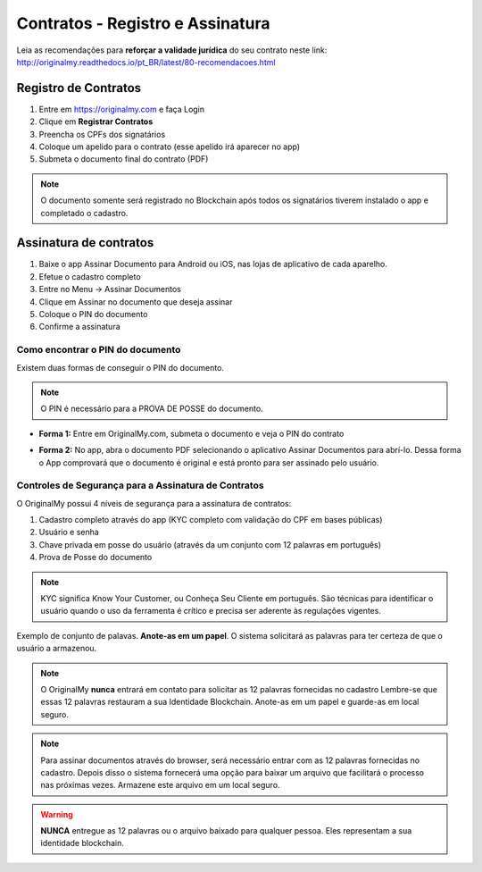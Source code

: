 Contratos - Registro e Assinatura
=========

Leia as recomendações para **reforçar a validade jurídica** do seu contrato neste link:                         http://originalmy.readthedocs.io/pt_BR/latest/80-recomendacoes.html

=====================
Registro de Contratos
=====================

1. Entre em https://originalmy.com e faça Login
2. Clique em **Registrar Contratos**
3. Preencha os CPFs dos signatários
4. Coloque um apelido para o contrato (esse apelido irá aparecer no app)
5. Submeta o documento final do contrato (PDF)

.. note:: O documento somente será registrado no Blockchain após todos os signatários tiverem instalado o app e completado o cadastro.

.. image:: images/registro_contrato.jpg
  :scale: 50%

=======================
Assinatura de contratos
=======================

1. Baixe o app Assinar Documento para Android ou iOS, nas lojas de aplicativo de cada aparelho.
2. Efetue o cadastro completo
3. Entre no Menu -> Assinar Documentos
4. Clique em Assinar no documento que deseja assinar
5. Coloque o PIN do documento
6. Confirme a assinatura

.. image:: images/assinar_contrato1.jpg
  :scale: 50%
.. image:: images/assinar_contrato2.jpg
  :scale: 50%

Como encontrar o PIN do documento
---------------------------------

Existem duas formas de conseguir o PIN do documento. 

.. note:: O PIN é necessário para a PROVA DE POSSE do documento.

* **Forma 1:**
  Entre em OriginalMy.com, submeta o documento e veja o PIN do contrato

.. image:: images/pin1.jpg
  :scale: 50%


* **Forma 2:**
  No app, abra o documento PDF selecionando o aplicativo Assinar Documentos para abrí-lo. 
  Dessa forma o App comprovará que o documento é original e está pronto para ser assinado pelo usuário. 

.. image:: images/pin2.jpg
  :scale: 50%

    
Controles de Segurança para a Assinatura de Contratos
-----------------------------------------------------

O OriginalMy possui 4 níveis de segurança para a assinatura de contratos:

1) Cadastro completo através do app (KYC completo com validação do CPF em bases públicas)

2) Usuário e senha

3) Chave privada em posse do usuário (através da um conjunto com 12 palavras em português)

4) Prova de Posse do documento

.. note:: KYC significa Know Your Customer, ou Conheça Seu Cliente em português. São técnicas para identificar o usuário quando o uso da ferramenta é crítico e precisa ser aderente às regulações vigentes.

Exemplo de conjunto de palavas. **Anote-as em um papel**. O sistema solicitará as palavras para ter certeza de que o usuário a armazenou.

.. image:: images/exemplo_seed.jpg
  :scale: 50%

.. note:: O OriginalMy **nunca** entrará em contato para solicitar as 12 palavras fornecidas no cadastro
  Lembre-se que essas 12 palavras restauram a sua Identidade Blockchain.
  Anote-as em um papel e guarde-as em local seguro.
  
.. note:: Para assinar documentos através do browser, será necessário entrar com as 12 palavras fornecidas no cadastro.
  Depois disso o sistema fornecerá uma opção para baixar um arquivo que facilitará o processo nas próximas vezes. Armazene este arquivo em um local seguro.

.. warning:: **NUNCA** entregue as 12 palavras ou o arquivo baixado para qualquer pessoa. Eles representam a sua identidade blockchain.





